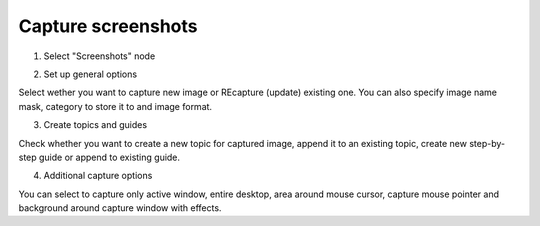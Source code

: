 =====================
Capture screenshots
=====================



1. Select "Screenshots" node


.. image:: images/capturescreenshots.png



2. Set up general options


.. image:: images/capturescreenshots0.png


Select wether you want to capture new image or REcapture (update) existing one. You can also specify image name mask, category to store it to and image format.


3. Create topics and guides


.. image:: images/capturescreenshots1.png


Check whether you want to create a new topic for captured image, append it to an existing topic, create new step-by-step guide or append to existing guide.


4. Additional capture options


.. image:: images/capturescreenshots2.png


You can select to capture only active window, entire desktop, area around mouse cursor, capture mouse pointer and background around capture window with effects.

